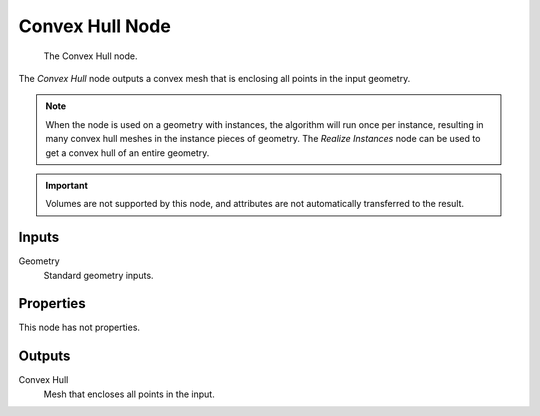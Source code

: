 .. index:: Geometry Nodes; Convex Hull
.. _bpy.types.GeometryNodeConvexHull:

****************
Convex Hull Node
****************

.. figure:: /images/modeling_geometry-nodes_geometry_convex-hull_node.png

   The Convex Hull node.

The *Convex Hull* node outputs a convex mesh that is enclosing all points in the input geometry.

.. note::

   When the node is used on a geometry with instances, the algorithm will run once per instance,
   resulting in many convex hull meshes in the instance pieces of geometry. The *Realize Instances* node can
   be used to get a convex hull of an entire geometry.

.. important::

   Volumes are not supported by this node, and attributes are not automatically transferred to the result.


Inputs
======

Geometry
   Standard geometry inputs.


Properties
==========

This node has not properties.


Outputs
=======

Convex Hull
   Mesh that encloses all points in the input.
